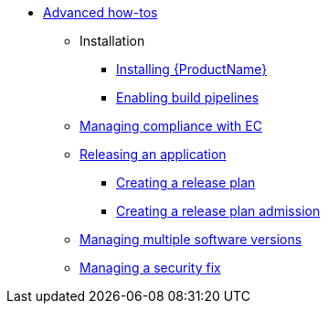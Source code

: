 * xref:advanced-how-tos/index.adoc[Advanced how-tos]
** Installation
*** xref:advanced-how-tos/installing/index.adoc[Installing {ProductName}]
*** xref:advanced-how-tos/installing/enabling-builds.adoc[Enabling build pipelines]
** xref:advanced-how-tos/managing-compliance-with-ec.adoc[Managing compliance with EC]
** xref:advanced-how-tos/releasing/index.adoc[Releasing an application]
*** xref:advanced-how-tos/releasing/create-release-plan.adoc[Creating a release plan]
*** xref:advanced-how-tos/releasing/create-release-plan-admission.adoc[Creating a release plan admission]
** xref:advanced-how-tos/managing-multiple-versions.adoc[Managing multiple software versions]
** xref:advanced-how-tos/managing-security-fix.adoc[Managing a security fix]
